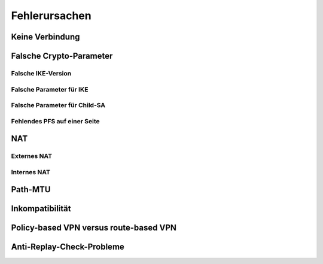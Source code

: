 
Fehlerursachen
==============

Keine Verbindung
----------------

Falsche Crypto-Parameter
------------------------

Falsche IKE-Version
...................

Falsche Parameter für IKE
.........................

Falsche Parameter für Child-SA
..............................

Fehlendes PFS auf einer Seite
.............................

NAT
---

Externes NAT
............

Internes NAT
............

Path-MTU
--------

Inkompatibilität
----------------

Policy-based VPN versus route-based VPN
---------------------------------------

Anti-Replay-Check-Probleme
--------------------------

